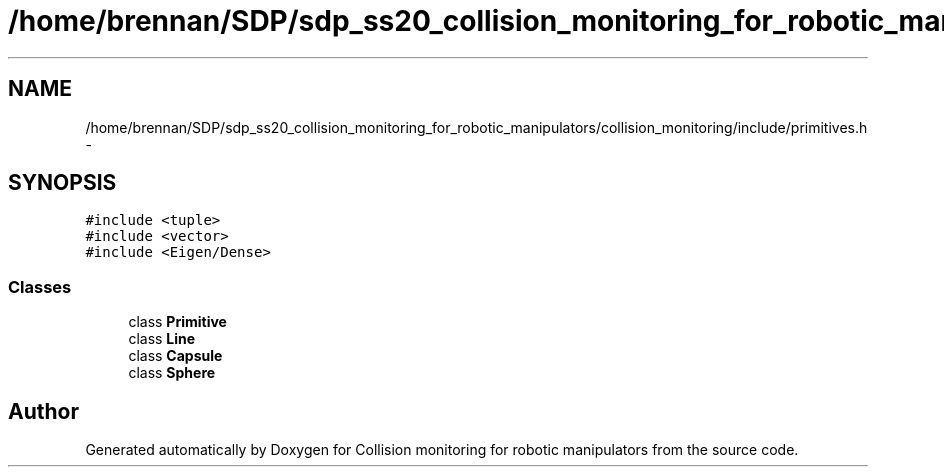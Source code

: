 .TH "/home/brennan/SDP/sdp_ss20_collision_monitoring_for_robotic_manipulators/collision_monitoring/include/primitives.h" 3 "Wed Jun 24 2020" "Collision monitoring for robotic manipulators" \" -*- nroff -*-
.ad l
.nh
.SH NAME
/home/brennan/SDP/sdp_ss20_collision_monitoring_for_robotic_manipulators/collision_monitoring/include/primitives.h \- 
.SH SYNOPSIS
.br
.PP
\fC#include <tuple>\fP
.br
\fC#include <vector>\fP
.br
\fC#include <Eigen/Dense>\fP
.br

.SS "Classes"

.in +1c
.ti -1c
.RI "class \fBPrimitive\fP"
.br
.ti -1c
.RI "class \fBLine\fP"
.br
.ti -1c
.RI "class \fBCapsule\fP"
.br
.ti -1c
.RI "class \fBSphere\fP"
.br
.in -1c
.SH "Author"
.PP 
Generated automatically by Doxygen for Collision monitoring for robotic manipulators from the source code\&.
